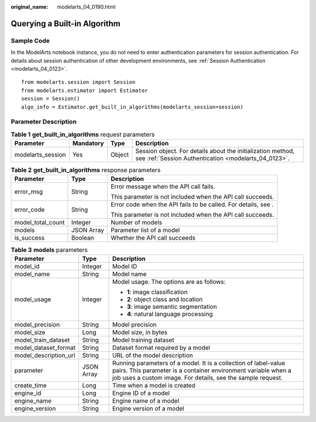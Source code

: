 :original_name: modelarts_04_0190.html

.. _modelarts_04_0190:

Querying a Built-in Algorithm
=============================

Sample Code
-----------

In the ModelArts notebook instance, you do not need to enter authentication parameters for session authentication. For details about session authentication of other development environments, see :ref:`Session Authentication <modelarts_04_0123>`.

::

   from modelarts.session import Session
   from modelarts.estimator import Estimator
   session = Session()
   algo_info = Estimator.get_built_in_algorithms(modelarts_session=session)

Parameter Description
---------------------

.. table:: **Table 1** **get_built_in_algorithms** request parameters

   +-------------------+-----------+--------+---------------------------------------------------------------------------------------------------------------------+
   | Parameter         | Mandatory | Type   | Description                                                                                                         |
   +===================+===========+========+=====================================================================================================================+
   | modelarts_session | Yes       | Object | Session object. For details about the initialization method, see :ref:`Session Authentication <modelarts_04_0123>`. |
   +-------------------+-----------+--------+---------------------------------------------------------------------------------------------------------------------+

.. table:: **Table 2** **get_built_in_algorithms** response parameters

   +-----------------------+-----------------------+----------------------------------------------------------------+
   | Parameter             | Type                  | Description                                                    |
   +=======================+=======================+================================================================+
   | error_msg             | String                | Error message when the API call fails.                         |
   |                       |                       |                                                                |
   |                       |                       | This parameter is not included when the API call succeeds.     |
   +-----------------------+-----------------------+----------------------------------------------------------------+
   | error_code            | String                | Error code when the API fails to be called. For details, see . |
   |                       |                       |                                                                |
   |                       |                       | This parameter is not included when the API call succeeds.     |
   +-----------------------+-----------------------+----------------------------------------------------------------+
   | model_total_count     | Integer               | Number of models                                               |
   +-----------------------+-----------------------+----------------------------------------------------------------+
   | models                | JSON Array            | Parameter list of a model                                      |
   +-----------------------+-----------------------+----------------------------------------------------------------+
   | is_success            | Boolean               | Whether the API call succeeds                                  |
   +-----------------------+-----------------------+----------------------------------------------------------------+

.. table:: **Table 3** **models** parameters

   +-----------------------+-----------------------+-------------------------------------------------------------------------------------------------------------------------------------------------------------------------------------------------+
   | Parameter             | Type                  | Description                                                                                                                                                                                     |
   +=======================+=======================+=================================================================================================================================================================================================+
   | model_id              | Integer               | Model ID                                                                                                                                                                                        |
   +-----------------------+-----------------------+-------------------------------------------------------------------------------------------------------------------------------------------------------------------------------------------------+
   | model_name            | String                | Model name                                                                                                                                                                                      |
   +-----------------------+-----------------------+-------------------------------------------------------------------------------------------------------------------------------------------------------------------------------------------------+
   | model_usage           | Integer               | Model usage. The options are as follows:                                                                                                                                                        |
   |                       |                       |                                                                                                                                                                                                 |
   |                       |                       | -  **1**: image classification                                                                                                                                                                  |
   |                       |                       | -  **2**: object class and location                                                                                                                                                             |
   |                       |                       | -  **3**: image semantic segmentation                                                                                                                                                           |
   |                       |                       | -  **4**: natural language processing                                                                                                                                                           |
   +-----------------------+-----------------------+-------------------------------------------------------------------------------------------------------------------------------------------------------------------------------------------------+
   | model_precision       | String                | Model precision                                                                                                                                                                                 |
   +-----------------------+-----------------------+-------------------------------------------------------------------------------------------------------------------------------------------------------------------------------------------------+
   | model_size            | Long                  | Model size, in bytes                                                                                                                                                                            |
   +-----------------------+-----------------------+-------------------------------------------------------------------------------------------------------------------------------------------------------------------------------------------------+
   | model_train_dataset   | String                | Model training dataset                                                                                                                                                                          |
   +-----------------------+-----------------------+-------------------------------------------------------------------------------------------------------------------------------------------------------------------------------------------------+
   | model_dataset_format  | String                | Dataset format required by a model                                                                                                                                                              |
   +-----------------------+-----------------------+-------------------------------------------------------------------------------------------------------------------------------------------------------------------------------------------------+
   | model_description_url | String                | URL of the model description                                                                                                                                                                    |
   +-----------------------+-----------------------+-------------------------------------------------------------------------------------------------------------------------------------------------------------------------------------------------+
   | parameter             | JSON Array            | Running parameters of a model. It is a collection of label-value pairs. This parameter is a container environment variable when a job uses a custom image. For details, see the sample request. |
   +-----------------------+-----------------------+-------------------------------------------------------------------------------------------------------------------------------------------------------------------------------------------------+
   | create_time           | Long                  | Time when a model is created                                                                                                                                                                    |
   +-----------------------+-----------------------+-------------------------------------------------------------------------------------------------------------------------------------------------------------------------------------------------+
   | engine_id             | Long                  | Engine ID of a model                                                                                                                                                                            |
   +-----------------------+-----------------------+-------------------------------------------------------------------------------------------------------------------------------------------------------------------------------------------------+
   | engine_name           | String                | Engine name of a model                                                                                                                                                                          |
   +-----------------------+-----------------------+-------------------------------------------------------------------------------------------------------------------------------------------------------------------------------------------------+
   | engine_version        | String                | Engine version of a model                                                                                                                                                                       |
   +-----------------------+-----------------------+-------------------------------------------------------------------------------------------------------------------------------------------------------------------------------------------------+
